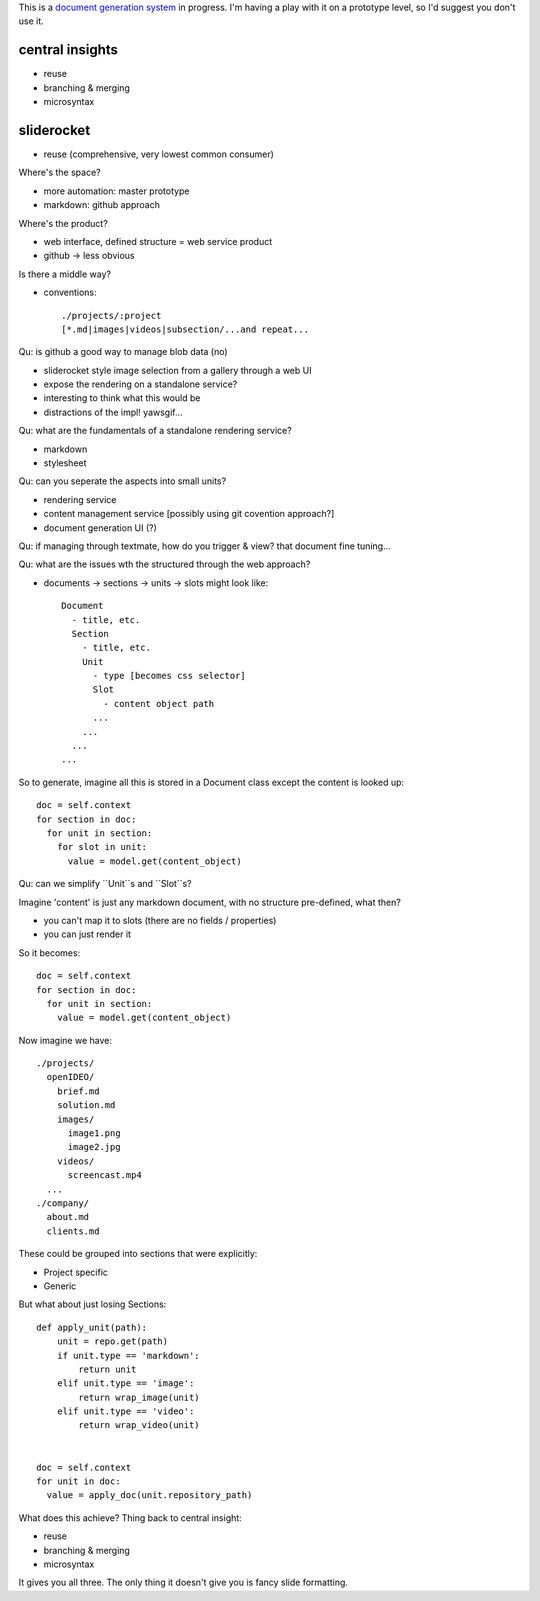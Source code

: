 This is a `document generation system <http://cl.o.se/post/561413499/business-development-with-version-control>`_ in progress.  I'm having a play with it on a prototype level, so I'd suggest you don't use it.

central insights
----------------

* reuse
* branching & merging
* microsyntax

sliderocket
-----------

* reuse (comprehensive, very lowest common consumer)

Where's the space?

* more automation: master prototype
* markdown: github approach

Where's the product?

* web interface, defined structure = web service product
* github -> less obvious

Is there a middle way?

* conventions::

    ./projects/:project
    [*.md|images|videos|subsection/...and repeat...

Qu: is github a good way to manage blob data (no)

* sliderocket style image selection from a gallery through a web UI
* expose the rendering on a standalone service?
* interesting to think what this would be
* distractions of the impl!  yawsgif...

Qu: what are the fundamentals of a standalone rendering service?

* markdown
* stylesheet

Qu: can you seperate the aspects into small units?

* rendering service
* content management service [possibly using git covention approach?]
* document generation UI (?)

Qu: if managing through textmate, how do you trigger & view?  that document fine tuning...

Qu: what are the issues wth the structured through the web approach?

* documents -> sections -> units -> slots might look like::

    Document
      - title, etc.
      Section
        - title, etc.
        Unit
          - type [becomes css selector]
          Slot
            - content object path
          ...
        ...
      ...
    ...

So to generate, imagine all this is stored in a Document class except the content is looked up::

    doc = self.context
    for section in doc:
      for unit in section:
        for slot in unit:
          value = model.get(content_object)
        
      
    

Qu: can we simplify ``Unit``s and ``Slot``s?

Imagine 'content' is just any markdown document, with no structure pre-defined, what then?

* you can't map it to slots (there are no fields / properties)
* you can just render it

So it becomes::

    doc = self.context
    for section in doc:
      for unit in section:
        value = model.get(content_object)
      
    

Now imagine we have::

    ./projects/
      openIDEO/
        brief.md
        solution.md
        images/
          image1.png
          image2.jpg
        videos/
          screencast.mp4
      ...
    ./company/
      about.md
      clients.md
    

These could be grouped into sections that were explicitly:

* Project specific
* Generic

But what about just losing Sections::

    def apply_unit(path):
        unit = repo.get(path)
        if unit.type == 'markdown':
            return unit
        elif unit.type == 'image':
            return wrap_image(unit)
        elif unit.type == 'video':
            return wrap_video(unit)
        
    
    doc = self.context
    for unit in doc:
      value = apply_doc(unit.repository_path)
      
    
What does this achieve?  Thing back to central insight:

* reuse
* branching & merging
* microsyntax

It gives you all three.  The only thing it doesn't give you is fancy slide formatting.